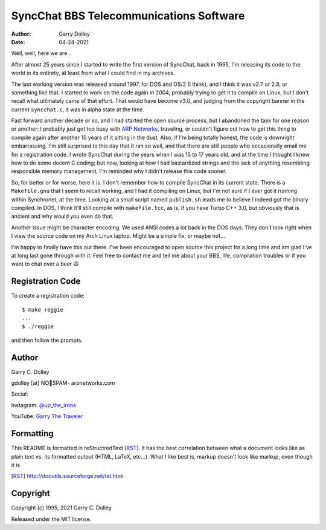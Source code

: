 ========================================
SyncChat BBS Telecommunications Software
========================================

:Author: Garry Dolley
:Date: 04-24-2021

Well, well, here we are...

After almost 25 years since I started to write the first version of SyncChat,
back in 1995, I'm releasing its code to the world in its entirety, at least from
what I could find in my archives.

The last working version was released around 1997, for DOS and OS/2 (I think),
and I think it was v2.7 or 2.8, or something like that.  I started to work on
the code again in 2004, probably trying to get it to compile on Linux, but I
don't recall what ultimately came of that effort.  That would have become v3.0,
and judging from the copyright banner in the current ``syncchat.c``, it was in
alpha state at the time.

Fast forward another decade or so, and I had started the open source process,
but I abandoned the task for one reason or another; I probably just got too busy
with `ARP Networks`_, traveling, or couldn't figure out how to get this thing to
compile again after another 10 years of it sitting in the dust.  Also, if I'm
being totally honest, the code is downright embarrassing.  I'm still surprised
to this day that it ran so well, and that there are still people who
occasionally email me for a registration code.  I wrote SyncChat during the
years when I was 15 to 17 years old, and at the time I thought I knew how to do
some decent C coding; but now, looking at how I had bastardized strings and the
lack of anything resembling responsible memory management, I'm reminded why I
didn't release this code sooner.

So, for better or for worse, here it is.  I don't remember how to compile
SyncChat in its current state.  There is a ``Makefile.gnu`` that I seem to
recall working, and I had it compiling on Linux, but I'm not sure if I ever got
it running within Synchronet, at the time.  Looking at a small script named
``publish.sh`` leads me to believe I indeed got the binary compiled.  In DOS, I
think it'll still compile with ``makefile.tcc``, as is, if you have Turbo C++
3.0, but obviously that is ancient and why would you even do that.

Another issue might be character encoding.  We used ANSI codes a lot back in the
DOS days.  They don't look right when I view the source code on my Arch Linux
laptop.  Might be a simple fix, or maybe not...

I'm happy to finally have this out there.  I've been encouraged to open source
this project for a long time and am glad I've at long last gone through with it.
Feel free to contact me and tell me about your BBS, life, compilation troubles
or if you want to chat over a beer 😆

.. _ARP Networks: https://arpnetworks.com

Registration Code
-----------------

To create a registration code::

  $ make reggie
  ...
  $ ./reggie

and then follow the prompts.

Author
------

Garry C. Dolley

gdolley [at] NO👀SPAM- arpnetworks.com

Social:

Instagram: `@up_the_irons <https://www.instagram.com/up_the_irons/>`_

YouTube: `Garry The Traveler <https://arp.serve.sh/youtube>`_

Formatting
----------

This README is formatted in reStructredText [RST]_.  It has the best
correlation between what a document looks like as plain text vs. its
formatted output (HTML, LaTeX, etc...).  What I like best is, markup
doesn't look like markup, even though it is.

.. [RST] http://docutils.sourceforge.net/rst.html

Copyright
---------

Copyright (c) 1995, 2021 Garry C. Dolley

Released under the MIT license.

